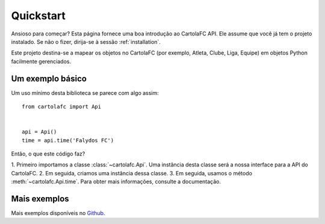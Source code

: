 .. _quickstart:

Quickstart
==========

Ansioso para começar? Esta página fornece uma boa introdução ao CartolaFC API. Ele assume que você já tem o projeto
instalado. Se não o fizer, dirija-se à sessão :ref:`installation`.

Este projeto destina-se a mapear os objetos no CartolaFC (por exemplo, Atleta, Clube, Liga, Equipe) em objetos Python
facilmente gerenciados.


Um exemplo básico
-----------------

Um uso mínimo desta biblioteca se parece com algo assim::

    from cartolafc import Api


    api = Api()
    time = api.time('Falydos FC')


Então, o que este código faz?

1. Primeiro importamos a classe :class:`~cartolafc.Api`. Uma instância desta classe será a nossa interface para a API do
CartolaFC.
2. Em seguida, criamos uma instância dessa classe.
3. Em seguida, usamos o método :meth:`~cartolafc.Api.time`. Para obter mais informações, consulte a documentação.


Mais exemplos
-------------

Mais exemplos disponíveis no `Github <https://github.com/vicenteneto/python-cartolafc/tree/master/examples>`__.
